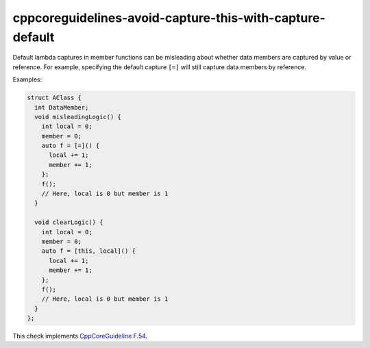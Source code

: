 .. title:: clang-tidy - cppcoreguidelines-avoid-capture-this-with-capture-default

cppcoreguidelines-avoid-capture-this-with-capture-default
=========================================================

Default lambda captures in member functions can be misleading about
whether data members are captured by value or reference. For example,
specifying the default capture ``[=]`` will still capture data members
by reference.

Examples:

.. code-block:: c++

      struct AClass {
        int DataMember;
        void misleadingLogic() {
          int local = 0;
          member = 0;
          auto f = [=]() {
            local += 1;
            member += 1;
          };
          f();
          // Here, local is 0 but member is 1
        }

        void clearLogic() {
          int local = 0;
          member = 0;
          auto f = [this, local]() {
            local += 1;
            member += 1;
          };
          f();
          // Here, local is 0 but member is 1
        }
      };

This check implements
`CppCoreGuideline F.54 <http://isocpp.github.io/CppCoreGuidelines/CppCoreGuidelines#f54-if-you-capture-this-capture-all-variables-explicitly-no-default-capture>`_.
